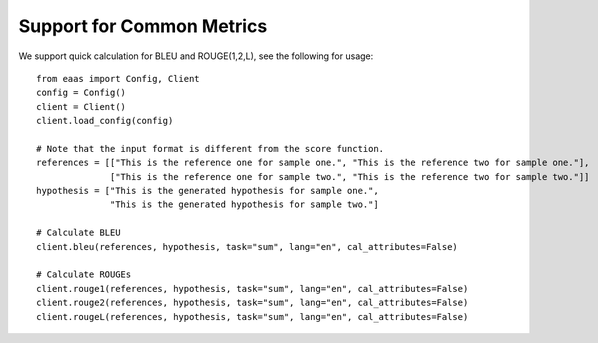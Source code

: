 .. _common_metrics:
Support for Common Metrics
=====================


We support quick calculation for BLEU and ROUGE(1,2,L), see the following for usage::

    from eaas import Config, Client
    config = Config()
    client = Client()
    client.load_config(config)

    # Note that the input format is different from the score function.
    references = [["This is the reference one for sample one.", "This is the reference two for sample one."],
                  ["This is the reference one for sample two.", "This is the reference two for sample two."]]
    hypothesis = ["This is the generated hypothesis for sample one.",
                  "This is the generated hypothesis for sample two."]

    # Calculate BLEU
    client.bleu(references, hypothesis, task="sum", lang="en", cal_attributes=False)

    # Calculate ROUGEs
    client.rouge1(references, hypothesis, task="sum", lang="en", cal_attributes=False)
    client.rouge2(references, hypothesis, task="sum", lang="en", cal_attributes=False)
    client.rougeL(references, hypothesis, task="sum", lang="en", cal_attributes=False)
